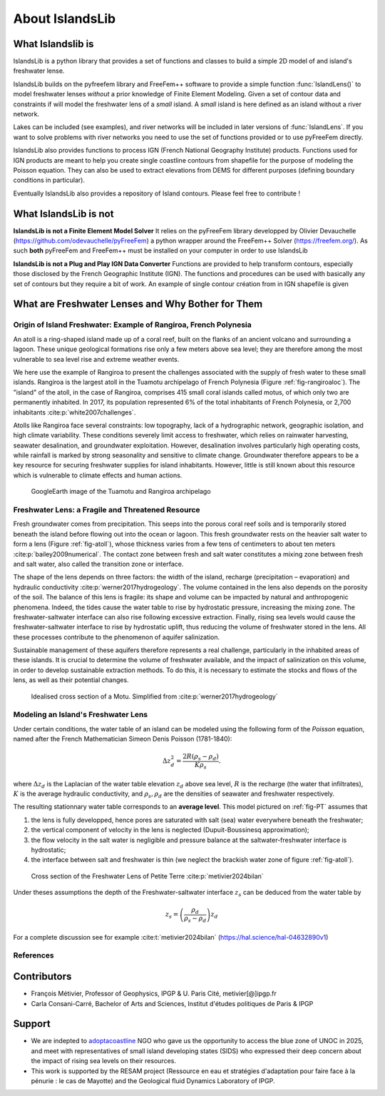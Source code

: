 About IslandsLib
****************


What Islandslib is
==================

IslandsLib is a python library that provides a set of functions and classes to build a simple
2D model of and island's freshwater lense.

IslandsLib builds on the pyfreefem library and FreeFem++ software to  provide a simple function :func:`IslandLens()` 
to model freshwater lenses *without* a prior knowledge of Finite Element Modeling. 
Given a set of contour data and constraints if will model the freshwater lens of a *small* island. 
A *small* island is here defined as an island without a river network. 

Lakes can be included (see examples), and river networks will be included in  later versions of :func:`IslandLens`. If you want to solve problems with river networks 
you need to use the set of functions provided or to use pyFreeFem directly.

IslandsLib also provides functions to process  IGN (French National Geography Institute) products.
Functions used for IGN products are meant to help you create single coastline contours from shapefile for the purpose of modeling the Poisson equation. 
They can also be used to extract elevations from DEMS for different purposes (defining boundary conditions in particular). 

Eventually IslandsLib also provides a repository of Island contours. Please feel free to contribute !


What IslandsLib is not
======================


**IslandsLib is not a Finite Element Model Solver** It relies on the pyFreeFem library developped by Olivier Devauchelle (https://github.com/odevauchelle/pyFreeFem) a python wrapper 
around the FreeFem++ Solver (https://freefem.org/). 
As such **both** pyFreeFem and FreeFem++ must be installed on your computer in order to use IslandsLib

**IslandsLib is not a Plug and Play IGN Data Converter** Functions are provided to help transform contours, especially those disclosed by the French Geographic Institute (IGN). The functions and procedures 
can be used with  basically any set of contours but they require a bit of work. 
An example of single contour création from in IGN shapefile is given



What are Freshwater Lenses and Why Bother for Them
==================================================


Origin of Island Freshwater: Example of Rangiroa, French Polynesia
------------------------------------------------------------------

An atoll is a ring-shaped island made up of a coral reef, built on the flanks of an ancient volcano and 
surrounding a lagoon. These unique geological formations rise only a few meters above sea level; 
they are therefore among the most vulnerable to sea level rise and extreme weather events.

We here use the example of Rangiroa to present the challenges associated with the supply of fresh water to 
these small islands. Rangiroa is the largest atoll in the Tuamotu archipelago of French Polynesia 
(Figure :ref:`fig-rangiroaloc`). The "island" of the atoll, in the case of Rangiroa, comprises 415 small coral islands 
called motus, of which only two are permanently inhabited. In 2017, its population represented 6% of the total 
inhabitants of French Polynesia, or 2,700 inhabitants :cite:p:`white2007challenges`. 

Atolls like Rangiroa face several constraints: low topography, lack of a hydrographic network, 
geographic isolation, and high climate variability. These conditions severely limit access to freshwater, 
which relies on rainwater harvesting, seawater desalination, and groundwater exploitation. However, desalination 
involves particularly high operating costs, while rainfall is marked by strong seasonality and sensitive to 
climate change. Groundwater therefore appears to be a key resource for securing freshwater supplies for island 
inhabitants. However, little is still known about this resource which is vulnerable to climate effects and human actions.

.. _fig-rangiroaloc:

.. figure:: ./figures/rangiroaloc.png

    GoogleEarth image of the Tuamotu and Rangiroa archipelago


Freshwater Lens: a Fragile and Threatened Resource
--------------------------------------------------

Fresh groundwater comes from precipitation. This seeps into the porous coral reef soils and is temporarily 
stored beneath the island before flowing out into the ocean or lagoon. This fresh groundwater rests 
on the heavier salt water to form a lens (Figure :ref:`fig-atoll`), whose thickness 
varies from a few tens of centimeters to about ten meters :cite:p:`bailey2009numerical`. 
The contact zone between fresh and salt water constitutes a mixing zone between fresh and salt water, 
also called the transition zone or interface.

The shape of the lens depends on three factors: the width of the island, recharge (precipitation – evaporation) 
and hydraulic conductivity :cite:p:`werner2017hydrogeology`. The volume contained in the lens also depends on the 
porosity of the soil.
The balance of this lens is fragile: its shape and volume can be impacted by natural 
and anthropogenic phenomena. Indeed, the tides cause the water table to rise by hydrostatic pressure, 
increasing the mixing zone. The freshwater-saltwater interface can also rise following excessive extraction. Finally, 
rising sea levels would cause the freshwater-saltwater interface to rise by hydrostatic uplift, thus reducing 
the volume of freshwater stored in the lens. All these processes contribute to the phenomenon of aquifer 
salinization.

Sustainable management of these aquifers therefore represents a real challenge, 
particularly in the inhabited areas of these islands. It is crucial to determine the volume of 
freshwater available, and the impact of salinization on this volume, in order to develop sustainable 
extraction methods. To do this, it is necessary to estimate the stocks and flows of the lens, as well as 
their potential changes.

   

.. _fig-atoll:

.. figure:: ./figures/Motu.svg
    :width: 600

    Idealised cross section of a Motu. Simplified from :cite:p:`werner2017hydrogeology`





Modeling an Island's Freshwater Lens 
------------------------------------

Under certain conditions, the water table of an island can be modeled using the following form of the *Poisson* equation,
named after the French Mathematician Simeon Denis Poisson (1781-1840):

.. math::
    \Delta z_d^2 = \frac{2R(\rho_s-\rho_d)}{K\rho_s}.

where :math:`\Delta z_d` is the Laplacian of the water table elevation :math:`z_d` above sea level, :math:`R` is the recharge (the water that infiltrates), 
:math:`K` is the average hydraulic conductivity, and :math:`\rho_s,\rho_d` are the densities of seawater and freshwater respectively.


The resulting stationnary water table corresponds to an **average level**. This model pictured on :ref:`fig-PT` assumes  that


#. the lens is fully developped, hence pores are saturated with salt (sea) water everywhere beneath the freshwater;
#. the vertical component of velocity in the lens is neglected (Dupuit-Boussinesq approximation);
#. the flow velocity in the salt water is negligible and pressure balance at the saltwater-freshwater interface is hydrostatic;
#. the interface between salt and freshwater is thin (we neglect the brackish water zone of figure :ref:`fig-atoll`).

.. _fig-PT:

.. figure:: ./figures/coupe_PT_WE.svg
    :width: 400

    Cross section of the Freshwater Lens of Petite Terre :cite:p:`metivier2024bilan`

Under theses assumptions the depth of the Freshwater-saltwater interface :math:`z_s` can be deduced from the water table by

.. math::
    z_s = \left(\frac{\rho_d}{\rho_s-\rho_d}\right)z_d

For a complete discussion see for example :cite:t:`metivier2024bilan` (https://hal.science/hal-04632890v1)

References
----------

.. bibliography::


Contributors
============


* François Métivier, Professor of Geophysics, IPGP & U. Paris Cité, metivier[@]ipgp.fr
* Carla Consani-Carré, Bachelor of Arts and Sciences, Institut d'études politiques de Paris & IPGP 

Support
=======

* We are indepted to `adoptacoastline <https://www.adoptacoastline.org>`_ NGO who gave us the opportunity to access  the blue zone of UNOC in 2025, and meet with representatives of small island developing states (SIDS) who expressed their deep concern about the impact of rising sea levels on their resources.
* This work is supported by the RESAM project (Ressource en eau et stratégies d'adaptation pour faire face à la pénurie : le cas de Mayotte) and the Geological fluid Dynamics Laboratory of IPGP. 